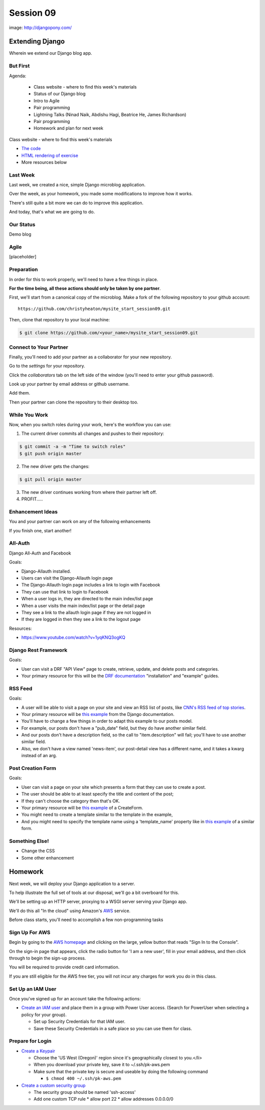 **********
Session 09
**********

.. figure:: /_static/django-pony.png
    :align: center
    :width: 60%

    image: http://djangopony.com/

Extending Django
================

.. rst-class:: large

Wherein we extend our Django blog app.

But First
---------

.. rst-class:: build left
.. container::

Agenda:

    .. rst-class:: build

    * Class website - where to find this week's materials
    * Status of our Django blog
    * Intro to Agile
    * Pair programming
    * Lightning Talks (Ninad Naik, Abdishu Hagi, Beatrice He, James Richardson)
    * Pair programming
    * Homework and plan for next week

.. nextslide::

.. rst-class:: build left
.. container::

    Class website - where to find this week's materials

    .. rst-class:: build

    * `The code <https://github.com/christyheaton/mysite_start_session09>`_
    * `HTML rendering of exercise <https://christyheaton.github.io/training.python_web/html/presentations/session09.html>`_
    * More resources below

Last Week
---------

Last week, we created a nice, simple Django microblog application.

.. rst-class:: build
.. container::

    Over the week, as your homework, you made some modifications to improve how
    it works.

    There's still quite a bit more we can do to improve this application.

    And today, that's what we are going to do.

Our Status
----------

Demo blog

Agile
-----

[placeholder]


Preparation
-----------

In order for this to work properly, we'll need to have a few things in place.

.. rst-class:: build
.. container::

    **For the time being, all these actions should only be taken by one
    partner**.

    First, we'll start from a canonical copy of the microblog.  Make a fork of
    the following repository to your github account::

        https://github.com/christyheaton/mysite_start_session09.git

    Then, clone that repository to your local machine:

    .. code-block:: bash

        $ git clone https://github.com/<your_name>/mysite_start_session09.git


Connect to Your Partner
-----------------------

Finally, you'll need to add your partner as a collaborator for your new
repository.

.. rst-class:: build
.. container::

    Go to the *settings* for your repository.

    Click the *collaborators* tab on the left side of the window (you'll need
    to enter your github password).

    Look up your partner by email address or github username.

    Add them.

    Then your partner can clone the repository to their desktop too.

While You Work
--------------

Now, when you switch roles during your work, here's the workflow you can use:

.. rst-class:: build
.. container::

    .. container::

        1. The current driver commits all changes and pushes to their repository:

        .. code-block:: bash

            $ git commit -a -m "Time to switch roles"
            $ git push origin master

    .. container::

        2. The new driver gets the changes:

        .. code-block:: bash

            $ git pull origin master

    3. The new driver continues working from where their partner left off.
    4. PROFIT.....

Enhancement Ideas
-----------------

You and your partner can work on any of the following enhancements

If you finish one, start another!


All-Auth
--------

Django All-Auth and Facebook

Goals:

.. rst-class:: build
.. container::

    * Django-Allauth installed.
    * Users can visit the Django-Allauth login page
    * The Django-Allauth login page includes a link to login with Facebook
    * They can use that link to login to Facebook
    * When a user logs in, they are directed to the main index/list page
    * When a user visits the main index/list page or the detail page
    * They see a link to the allauth login page if they are not logged in
    * If they are logged in then they see a link to the logout page

Resources:

.. rst-class:: build
.. container::

    * https://www.youtube.com/watch?v=1yqKNQ3ogKQ


Django Rest Framework
---------------------

Goals:

.. rst-class:: build
.. container::

    * User can visit a DRF "API View" page to create, retrieve, update, and delete posts and categories.
    * Your primary resource for this will be the `DRF documentation <http://www.django-rest-framework.org/#installation>`_ "installation" and "example" guides.


RSS Feed
--------

Goals:

.. rst-class:: build
.. container::

    * A user will be able to visit a page on your site and view an RSS list of posts, like `CNN's RSS feed of top stories <https://docs.djangoproject.com/en/1.10/ref/contrib/syndication/#a-simple-example>`_.
    * Your primary resource will be `this example <http://rss.cnn.com/rss/cnn_topstories.rss>`_ from the Django documentation.
    * You'll have to change a few things in order to adapt this example to our posts model.
    * For example, our posts don't have a "pub_date" field, but they do have another similar field.
    * And our posts don't have a description field, so the call to "item.description" will fail; you'll have to use another similar field.
    * Also, we don't have a view named 'news-item', our post-detail view has a different name, and it takes a kwarg instead of an arg.


Post Creation Form
------------------

Goals:

.. rst-class:: build
.. container::

    * User can visit a page on your site which presents a form that they can use to create a post.
    * The user should be able to at least specify the title and content of the post;
    * If they can't choose the category then that's OK.
    * Your primary resource will be `this example <https://docs.djangoproject.com/en/1.10/ref/class-based-views/generic-editing/#createview>`_ of a CreateForm.
    * You might need to create a template similar to the template in the example,
    * And you might need to specify the template name using a 'template_name' property like in `this example <https://docs.djangoproject.com/en/1.10/ref/class-based-views/generic-editing/#formview>`_ of a similar form.


Something Else!
---------------

.. rst-class:: build
.. container::

    * Change the CSS
    * Some other enhancement


Homework
========

Next week, we will deploy your Django application to a server.

.. rst-class:: build
.. container::

    To help illustrate the full set of tools at our disposal, we'll go a bit
    overboard for this.

    We'll be setting up an HTTP server, proxying to a WSGI server serving your
    Django app.

    We'll do this all "In the cloud" using Amazon's `AWS`_ service.

    Before class starts, you'll need to accomplish a few non-programming tasks

.. _AWS: http://aws.amazon.com/free

Sign Up For AWS
---------------

Begin by going to the `AWS homepage`_ and clicking on the large, yellow button
that reads "Sign In to the Console".

.. rst-class:: build
.. container::

    On the sign-in page that appears, click the radio button for 'I am a new
    user', fill in your email address, and then click through to begin the
    sign-up process.

    You will be required to provide credit card information.

    If you are still eligible for the AWS free tier, you will not incur any
    charges for work you do in this class.

.. _AWS homepage: http://aws.amazon.com


Set Up an IAM User
------------------

Once you've signed up for an account take the following actions:

* `Create an IAM user`_ and place them in a group with Power User access. (Search for PowerUser when selecting a policy for your group).

  * Set up Security Credentials for that IAM user.
  * Save these Security Credentials in a safe place so you can use them for class.

.. _Create an IAM user: http://docs.aws.amazon.com/IAM/latest/UserGuide/IAMBestPractices.html

Prepare for Login
-----------------

* `Create a Keypair`_

  * Choose the 'US West (Oregon)' region since it's geographically closest to you.</li>
  * When you download your private key, save it to ~/.ssh/pk-aws.pem
  * Make sure that the private key is secure and useable by doing the following command

    * ``$ chmod 400 ~/.ssh/pk-aws.pem``

* `Create a custom security group`_

  * The security group should be named 'ssh-access'
  * Add one custom TCP rule
    * allow port 22
    * allow addresses 0.0.0.0/0

.. _Create a Keypair: http://docs.aws.amazon.com/gettingstarted/latest/wah/getting-started-create-key-pair.html
.. _Create a custom security group: http://docs.aws.amazon.com/AWSEC2/latest/UserGuide/using-network-security.html

